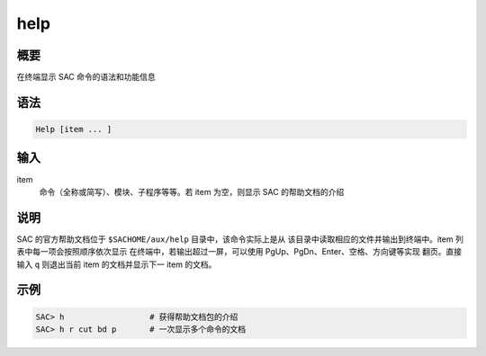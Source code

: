 help
====

概要
----

在终端显示 SAC 命令的语法和功能信息

语法
----

.. code-block:: console

    Help [item ... ]

输入
----

item
    命令（全称或简写）、模块、子程序等等。若 item 为空，则显示 SAC 的帮助文档的介绍

说明
----

SAC 的官方帮助文档位于 ``$SACHOME/aux/help`` 目录中，该命令实际上是从
该目录中读取相应的文件并输出到终端中。item 列表中每一项会按照顺序依次显示
在终端中，若输出超过一屏，可以使用 PgUp、PgDn、Enter、空格、方向键等实现
翻页。直接输入 ``q`` 则退出当前 item 的文档并显示下一 item 的文档。

示例
----

.. code-block:: console

    SAC> h                  # 获得帮助文档包的介绍
    SAC> h r cut bd p       # 一次显示多个命令的文档
